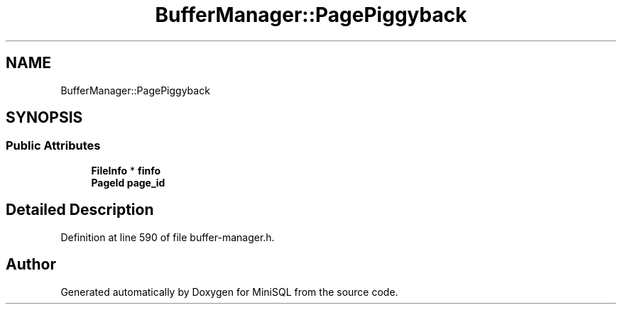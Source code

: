 .TH "BufferManager::PagePiggyback" 3 "Mon May 27 2019" "MiniSQL" \" -*- nroff -*-
.ad l
.nh
.SH NAME
BufferManager::PagePiggyback
.SH SYNOPSIS
.br
.PP
.SS "Public Attributes"

.in +1c
.ti -1c
.RI "\fBFileInfo\fP * \fBfinfo\fP"
.br
.ti -1c
.RI "\fBPageId\fP \fBpage_id\fP"
.br
.in -1c
.SH "Detailed Description"
.PP 
Definition at line 590 of file buffer\-manager\&.h\&.

.SH "Author"
.PP 
Generated automatically by Doxygen for MiniSQL from the source code\&.
